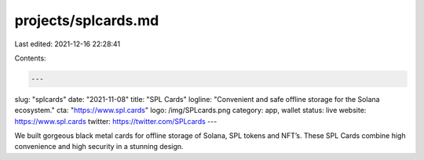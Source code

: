 projects/splcards.md
====================

Last edited: 2021-12-16 22:28:41

Contents:

.. code-block:: md

    ---
slug: "splcards"
date: "2021-11-08"
title: "SPL Cards"
logline: "Convenient and safe offline storage for the Solana ecosystem."
cta: "https://www.spl.cards"
logo: /img/SPLcards.png
category: app, wallet
status: live
website: https://www.spl.cards
twitter: https://twitter.com/SPLcards
---

We built gorgeous black metal cards for offline storage of Solana, SPL tokens and NFT’s. 
These SPL Cards combine high convenience and high security in a stunning design.


